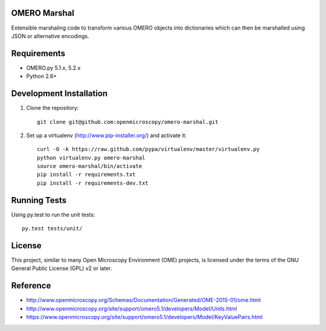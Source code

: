 .. image:: https://travis-ci.org/openmicroscopy/omero-marshal.png
   :target: http://travis-ci.org/openmicroscopy/omero-marshal

OMERO Marshal
=============

Extensible marshaling code to transform various OMERO objects into
dictionaries which can then be marshalled using JSON or alternative
encodings.

Requirements
============

* OMERO.py 5.1.x, 5.2.x
* Python 2.6+

Development Installation
========================

1. Clone the repository::

        git clone git@github.com:openmicroscopy/omero-marshal.git

2. Set up a virtualenv (http://www.pip-installer.org/) and activate it::

        curl -O -k https://raw.github.com/pypa/virtualenv/master/virtualenv.py
        python virtualenv.py omero-marshal
        source omero-marshal/bin/activate
        pip install -r requirements.txt
        pip install -r requirements-dev.txt

Running Tests
=============

Using py.test to run the unit tests::

    	py.test tests/unit/

License
=======

This project, similar to many Open Microscopy Environment (OME) projects, is
licensed under the terms of the GNU General Public License (GPL) v2 or later.

Reference
=========

* http://www.openmicroscopy.org/Schemas/Documentation/Generated/OME-2015-01/ome.html
* http://www.openmicroscopy.org/site/support/omero5.1/developers/Model/Units.html
* https://www.openmicroscopy.org/site/support/omero5.1/developers/Model/KeyValuePairs.html
